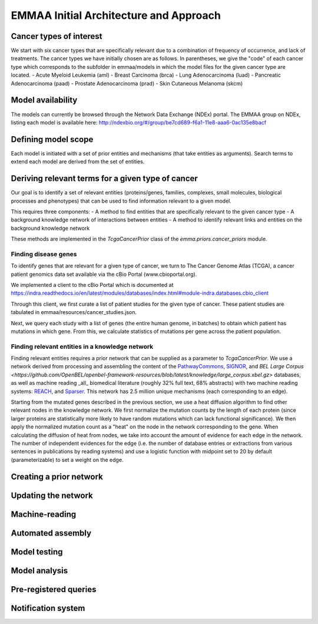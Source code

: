 EMMAA Initial Architecture and Approach
=======================================

Cancer types of interest
------------------------
We start with six cancer types that are specifically relevant due to a
combination of frequency of occurrence, and lack of treatments.
The cancer types we have initially chosen are as follows. In parentheses,
we give the "code" of each cancer type which corresponds to the subfolder in
emmaa/models in which the model files for the given cancer type are located.
- Acute Myeloid Leukemia (aml)
- Breast Carcinoma (brca)
- Lung Adenocarcinoma (luad)
- Pancreatic Adenocarcinoma (paad)
- Prostate Adenocarcinoma (prad)
- Skin Cutaneous Melanoma (skcm)

Model availability
------------------
The models can currently be browsed through the Network Data Exchange (NDEx)
portal. The EMMAA group on NDEx, listing each model is available here:
http://ndexbio.org/#/group/be7cd689-f6a1-11e8-aaa6-0ac135e8bacf


Defining model scope
--------------------
Each model is initiated with a set of prior entities and mechanisms (that take
entities as arguments). Search terms to extend each model are derived from the
set of entities.

Deriving relevant terms for a given type of cancer
--------------------------------------------------
Our goal is to identify a set of relevant entities (proteins/genes, families,
complexes, small molecules, biological processes and phenotypes) that can be
used to find information relevant to a given model.

This requires three components:
- A method to find entities that are specifically relevant to the given cancer
type
- A background knowledge network of interactions between entities
- A method to identify relevant links and entities on the background knowledge
network

These methods are implemented in the `TcgaCancerPrior` class of the
`emma.priors.cancer_priors` module.

Finding disease genes
~~~~~~~~~~~~~~~~~~~~~
To identify genes that are relevant for a given type of cancer, we turn to
The Cancer Genome Atlas (TCGA), a cancer patient genomics data set available
via the cBio Portal (www.cbioportal.org).

We implemented a client to the cBio Portal which is documented at
https://indra.readthedocs.io/en/latest/modules/databases/index.html#module-indra.databases.cbio_client

Through this client, we first curate a list of patient studies for the given
type of cancer. These patient studies are tabulated in
emmaa/resources/cancer_studies.json.

Next, we query each study with a list of genes (the entire human genome, in
batches) to obtain which patient has mutations in which gene. From this,
we calculate statistics of mutations per gene across the patient population.

Finding relevant entities in a knowledge network
~~~~~~~~~~~~~~~~~~~~~~~~~~~~~~~~~~~~~~~~~~~~~~~~
Finding relevant entities requires a prior network that can be supplied as a
parameter to `TcgaCancerPrior`. We use a network derived from processing and
assembling the content of the
`PathwayCommons <http://www.pathwaycommons.org)/>`_,
`SIGNOR <https://signor.uniroma2.it/>`_,
and `BEL Large Corpus <https://github.com/OpenBEL/openbel-framework-resources/blob/latest/knowledge/large_corpus.xbel.gz>`
databases, as well as machine reading _all_ biomedical literature
(roughly 32% full text, 68% abstracts) with two machine reading systems:
`REACH <http://github.com/clulab/reach>`_, and
`Sparser <http://github.com/ddmcdonald/sparser>`_. This network has
2.5 million unique mechanisms (each corresponding to an edge).

Starting from the mutated genes described in the previous section, we use
a heat diffusion algorithm to find other relevant nodes in the knowledge network.
We first normalize the mutation counts by the length of each protein
(since larger proteins are statistically more likely to have random mutations
which can lack functional significance). We then apply the normalized mutation
count as a "heat" on the node in the network corresponding to the gene.
When calculating the diffusion of heat from nodes, we take into account the
amount of evidence for each edge in the network. The number of independent
evidences for the edge (i.e. the number of database entries or extractions
from various sentences in publications by reading systems) and use a logistic
function with midpoint set to 20 by default (parameterizable) to set a weight
on the edge.


Creating a prior network
------------------------


Updating the network
--------------------

Machine-reading
---------------

Automated assembly
------------------

Model testing
-------------

Model analysis
--------------

Pre-registered queries
----------------------

Notification system
-------------------
